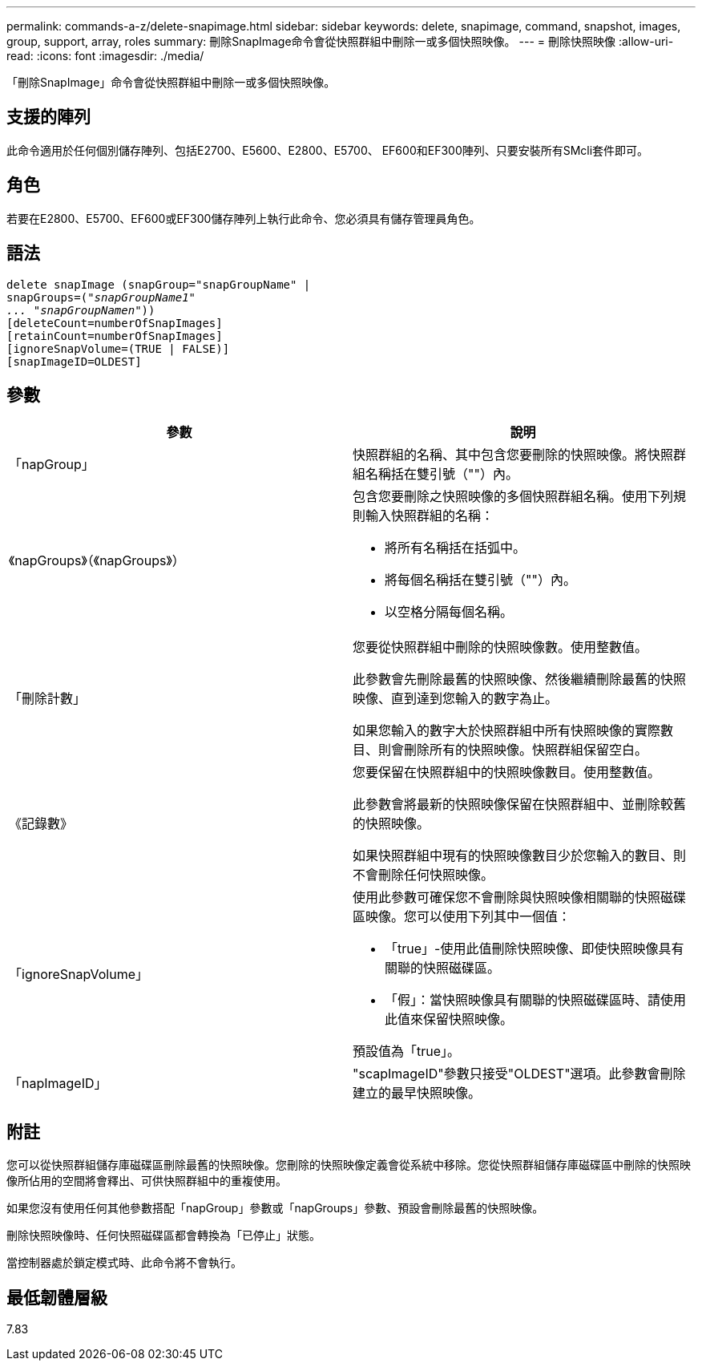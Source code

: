 ---
permalink: commands-a-z/delete-snapimage.html 
sidebar: sidebar 
keywords: delete, snapimage, command, snapshot, images, group, support, array, roles 
summary: 刪除SnapImage命令會從快照群組中刪除一或多個快照映像。 
---
= 刪除快照映像
:allow-uri-read: 
:icons: font
:imagesdir: ./media/


[role="lead"]
「刪除SnapImage」命令會從快照群組中刪除一或多個快照映像。



== 支援的陣列

此命令適用於任何個別儲存陣列、包括E2700、E5600、E2800、E5700、 EF600和EF300陣列、只要安裝所有SMcli套件即可。



== 角色

若要在E2800、E5700、EF600或EF300儲存陣列上執行此命令、您必須具有儲存管理員角色。



== 語法

[listing, subs="+macros"]
----
pass:quotes[delete snapImage (snapGroup="snapGroupName" |
snapGroups=("_snapGroupName1"
... "snapGroupNamen_"))]
[deleteCount=numberOfSnapImages]
[retainCount=numberOfSnapImages]
[ignoreSnapVolume=(TRUE | FALSE)]
[snapImageID=OLDEST]
----


== 參數

[cols="2*"]
|===
| 參數 | 說明 


 a| 
「napGroup」
 a| 
快照群組的名稱、其中包含您要刪除的快照映像。將快照群組名稱括在雙引號（""）內。



 a| 
《napGroups》（《napGroups》）
 a| 
包含您要刪除之快照映像的多個快照群組名稱。使用下列規則輸入快照群組的名稱：

* 將所有名稱括在括弧中。
* 將每個名稱括在雙引號（""）內。
* 以空格分隔每個名稱。




 a| 
「刪除計數」
 a| 
您要從快照群組中刪除的快照映像數。使用整數值。

此參數會先刪除最舊的快照映像、然後繼續刪除最舊的快照映像、直到達到您輸入的數字為止。

如果您輸入的數字大於快照群組中所有快照映像的實際數目、則會刪除所有的快照映像。快照群組保留空白。



 a| 
《記錄數》
 a| 
您要保留在快照群組中的快照映像數目。使用整數值。

此參數會將最新的快照映像保留在快照群組中、並刪除較舊的快照映像。

如果快照群組中現有的快照映像數目少於您輸入的數目、則不會刪除任何快照映像。



 a| 
「ignoreSnapVolume」
 a| 
使用此參數可確保您不會刪除與快照映像相關聯的快照磁碟區映像。您可以使用下列其中一個值：

* 「true」-使用此值刪除快照映像、即使快照映像具有關聯的快照磁碟區。
* 「假」：當快照映像具有關聯的快照磁碟區時、請使用此值來保留快照映像。


預設值為「true」。



 a| 
「napImageID」
 a| 
"scapImageID"參數只接受"OLDEST"選項。此參數會刪除建立的最早快照映像。

|===


== 附註

您可以從快照群組儲存庫磁碟區刪除最舊的快照映像。您刪除的快照映像定義會從系統中移除。您從快照群組儲存庫磁碟區中刪除的快照映像所佔用的空間將會釋出、可供快照群組中的重複使用。

如果您沒有使用任何其他參數搭配「napGroup」參數或「napGroups」參數、預設會刪除最舊的快照映像。

刪除快照映像時、任何快照磁碟區都會轉換為「已停止」狀態。

當控制器處於鎖定模式時、此命令將不會執行。



== 最低韌體層級

7.83
